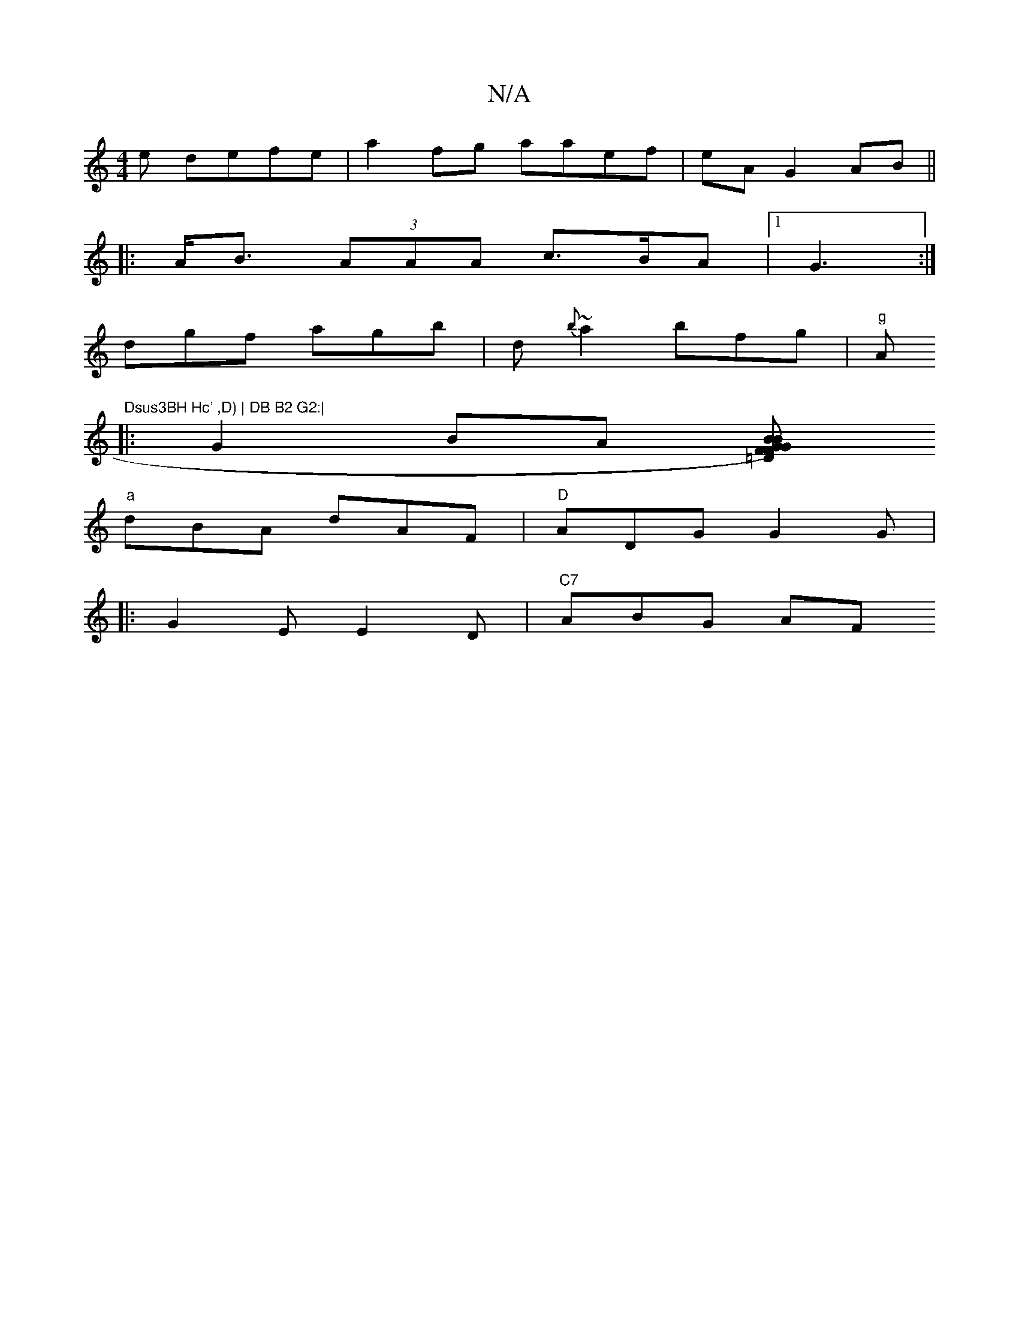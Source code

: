 X:1
T:N/A
M:4/4
R:N/A
K:Cmajor
e defe | a2 fg aaef | eA G2 AB ||
|:A<B (3AAA c>BA |[1 G3 :|
dgf agb | d{b}~a2 bfg |"g" A"Dsus3BH Hc' ,D) | DB B2 G2:|
|:G2 BA [FGF)=D | "G"B2B BAF B2 (||
"a"dBA dAF|"D"ADG G2G|
|:G2E E2D |"C7" ABG AF
